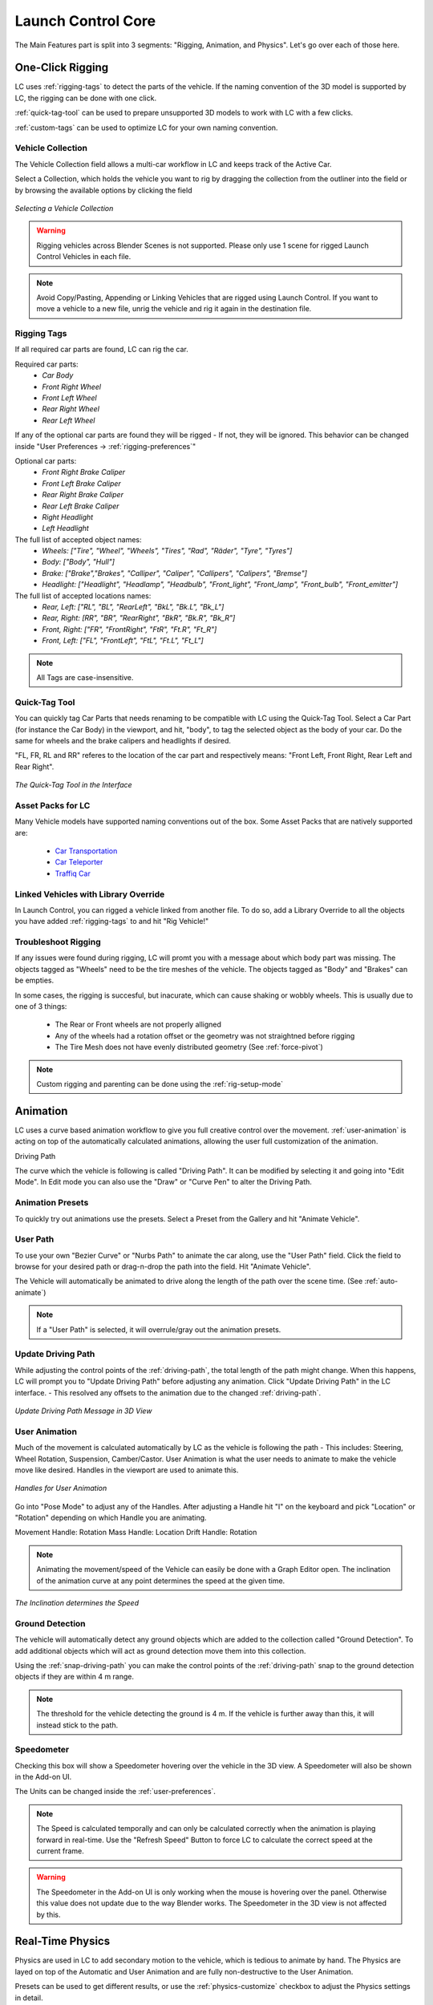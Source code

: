 Launch Control Core
===================================
The Main Features part is split into 3 segments: "Rigging, Animation, and Physics".
Let's go over each of those here.

.. _rigging:
One-Click Rigging
------
LC uses :ref:`rigging-tags` to detect the parts of the vehicle. If the naming convention of the 3D model is supported by LC, the rigging can be done with one click. 

:ref:`quick-tag-tool` can be used to prepare unsupported 3D models to work with LC with a few clicks.

:ref:`custom-tags` can be used to optimize LC for your own naming convention.


.. _vehicle-collection:
Vehicle Collection
^^^^^^^^^^

The Vehicle Collection field allows a multi-car workflow in LC and keeps track of the Active Car.

Select a Collection, which holds the vehicle you want to rig by dragging the collection from the outliner into the field or by browsing the available options by clicking the field

..  figure:: gif/DOC_Select_Car_GIF.gif
    :alt: Select Car GIF
    :class: with-shadow
    :width: 600px
    :align: center
    
    *Selecting a Vehicle Collection* 

.. warning::
    Rigging vehicles across Blender Scenes is not supported. Please only use 1 scene for rigged Launch Control Vehicles in each file.

.. note::
    Avoid Copy/Pasting, Appending or Linking Vehicles that are rigged using Launch Control. If you want to move a vehicle to a new file, unrig the vehicle and rig it again in the destination file.

.. _rigging-tags:
Rigging Tags
^^^^^^^^^^


If all required car parts are found, LC can rig the car.

Required car parts:
    * *Car Body*
    * *Front Right Wheel*
    * *Front Left Wheel*
    * *Rear Right Wheel*
    * *Rear Left Wheel*


If any of the optional car parts are found they will be rigged - If not, they will be ignored. This behavior can be changed inside "User Preferences -> :ref:`rigging-preferences`"

Optional car parts:
    * *Front Right Brake Caliper*
    * *Front Left Brake Caliper*
    * *Rear Right Brake Caliper*
    * *Rear Left Brake Caliper*
    * *Right Headlight*
    * *Left Headlight*


The full list of accepted object names:
    * *Wheels:   ["Tire", "Wheel", "Wheels", "Tires", "Rad", "Räder", "Tyre", "Tyres"]*
    * *Body:   ["Body", "Hull"]*
    * *Brake:   ["Brake","Brakes", "Calliper", "Caliper", "Callipers", "Calipers", "Bremse"]*
    * *Headlight:   ["Headlight", "Headlamp", "Headbulb", "Front_light", "Front_lamp", "Front_bulb", "Front_emitter"]*


The full list of accepted locations names:
    * *Rear, Left:   ["RL", "BL", "RearLeft", "BkL", "Bk.L", "Bk_L"]*
    * *Rear, Right:   [RR", "BR", "RearRight", "BkR", "Bk.R", "Bk_R"]*
    * *Front, Right:   ["FR", "FrontRight", "FtR", "Ft.R", "Ft_R"]*
    * *Front, Left:   ["FL", "FrontLeft", "FtL", "Ft.L", "Ft_L"]*

.. note::
   All Tags are case-insensitive.


.. _quick-tag-tool:
Quick-Tag Tool
^^^^^^^^^^
You can quickly tag Car Parts that needs renaming to be compatible with LC using the Quick-Tag Tool. Select a Car Part (for instance the Car Body) in the viewport, and hit, "body", to tag the selected object as the body of your car. Do the same for wheels and the brake calipers and headlights if desired. 

"FL, FR, RL and RR" referes to the location of the car part and respectively means: "Front Left, Front Right, Rear Left and Rear Right".

..  figure:: img/IMG_QUICK_TAG_TOOL.jpg
    :alt: Quick-Tag Tool
    :class: with-shadow
    :width: 350px
    :align: center
    
    *The Quick-Tag Tool in the Interface* 


.. _native_lc_support:
Asset Packs for LC
^^^^^^^^^^
Many Vehicle models have supported naming conventions out of the box.
Some Asset Packs that are natively supported are:
    * `Car Transportation <https://blendermarket.com/products/transportation>`_
    * `Car Teleporter <https://blendermarket.com/products/car-teleporter>`_
    * `Traffiq Car <https://blendermarket.com/products/car-library-traffiq-vehicles-for-blender>`_


.. _library-override:
Linked Vehicles with Library Override
^^^^^^^^^^

In Launch Control, you can rigged a vehicle linked from another file. To do so, add a Library Override to all the objects you have added :ref:`rigging-tags` to and hit "Rig Vehicle!"


.. _troubleshoot_rigging:
Troubleshoot Rigging
^^^^^^^^^^

If any issues were found during rigging, LC will promt you with a message about which body part was missing.
The objects tagged as "Wheels" need to be the tire meshes of the vehicle. The objects tagged as "Body" and "Brakes" can be empties.

In some cases, the rigging is succesful, but inacurate, which can cause shaking or wobbly wheels.
This is usually due to one of 3 things:
    * The Rear or Front wheels are not properly alligned
    * Any of the wheels had a rotation offset or the geometry was not straightned before rigging
    * The Tire Mesh does not have evenly distributed geometry (See :ref:`force-pivot`)

.. note::
    Custom rigging and parenting can be done using the :ref:`rig-setup-mode`


.. _animation
Animation
------
LC uses a curve based animation workflow to give you full creative control over the movement. :ref:`user-animation` is acting on top of the automatically calculated animations, allowing the user full customization of the animation.

.. _driving-path:
Driving Path

The curve which the vehicle is following is called "Driving Path". It can be modified by selecting it and going into "Edit Mode". In Edit mode you can also use the "Draw" or "Curve Pen" to alter the Driving Path.

.. _animation-presets:
Animation Presets
^^^^^^
To quickly try out animations use the presets. Select a Preset from the Gallery and hit "Animate Vehicle".

.. _user-path:
User Path
^^^^^^
To use your own "Bezier Curve" or "Nurbs Path" to animate the car along, use the "User Path" field.
Click the field to browse for your desired path or drag-n-drop the path into the field. Hit "Animate Vehicle".

The Vehicle will automatically be animated to drive along the length of the path over the scene time. (See :ref:`auto-animate`)

.. note::
    If a "User Path" is selected, it will overrule/gray out the animation presets.

.. _update-driving-path:
Update Driving Path
^^^^^^
While adjusting the control points of the :ref:`driving-path`, the total length of the path might change.
When this happens, LC will prompt you to "Update Driving Path" before adjusting any animation.
Click "Update Driving Path" in the LC interface. - This resolved any offsets to the animation due to the changed :ref:`driving-path`.

..  figure:: img/IMG_UpdateDrivingPath.jpg
    :alt: Update Driving Path
    :class: with-shadow
    :width: 350px
    :align: center
    
    *Update Driving Path Message in 3D View* 

.. _user-animation:
User Animation
^^^^^^
Much of the movement is calculated automatically by LC as the vehicle is following the path - This includes: Steering, Wheel Rotation, Suspension, Camber/Castor.
User Animation is what the user needs to animate to make the vehicle move like desired. Handles in the viewport are used to animate this.

..  figure:: img/IMG_UserAnim.png
    :alt: User Animation
    :class: with-shadow
    :width: 350px
    :align: center
    
    *Handles for User Animation* 

Go into "Pose Mode" to adjust any of the Handles.
After adjusting a Handle hit "I" on the keyboard and pick "Location" or "Rotation" depending on which Handle you are animating.

Movement Handle: Rotation
Mass Handle: Location
Drift Handle: Rotation

.. note::
    Animating the movement/speed of the Vehicle can easily be done with a Graph Editor open. The inclination of the animation curve at any point determines the speed at the given time.

..  figure:: img/IMG_speed.png
    :alt: Speed Animation
    :class: with-shadow
    :width: 350px
    :align: center
    
    *The Inclination determines the Speed* 

.. _ground-detection:
Ground Detection
^^^^^^

The vehicle will automatically detect any ground objects which are added to the collection called "Ground Detection".
To add additional objects which will act as ground detection move them into this collection.

Using the :ref:`snap-driving-path` you can make the control points of the :ref:`driving-path` snap to the ground detection objects if they are within 4 m range. 

.. note::
    The threshold for the vehicle detecting the ground is 4 m. If the vehicle is further away than this, it will instead stick to the path.


.. _speedometer:
Speedometer
^^^^^^

Checking this box will show a Speedometer hovering over the vehicle in the 3D view. A Speedometer will also be shown in the Add-on UI.

The Units can be changed inside the :ref:`user-preferences`.

.. note::
    The Speed is calculated temporally and can only be calculated correctly when the animation is playing forward in real-time. Use the "Refresh Speed" Button to force LC to calculate the correct speed at the current frame.

.. warning::
    The Speedometer in the Add-on UI is only working when the mouse is hovering over the panel. Otherwise this value does not update due to the way Blender works. The Speedometer in the 3D view is not affected by this.


.. _real-time-physics:
Real-Time Physics
------

Physics are used in LC to add secondary motion to the vehicle, which is tedious to animate by hand.
The Physics are layed on top of the Automatic and User Animation and are fully non-destructive to the User Animation.

Presets can be used to get different results, or use the :ref:`physics-customize` checkbox to adjust the Physics settings in detail.

.. note::
    The Physics always has one of five states:
    * LIVE
    * BAKED
    * MUTED
    * OUTDATED
    * INVALID

.. note::
    The Physics are framerate independent, but are optimized a framerate of 24 fps.

.. _live-physics:
Live Physics
^^^^^^

When the Physics are LIVE, they are simulated in real-time when Blender is playing forward.

..  image:: img/IMG_LivePhysics.jpg
    :alt: Enable Physics
    :class: with-shadow
    :width: 300px
    :align: center

|

.. note::
    Physics cannot be calculated LIVE when playing backward.
    LIVE Physics will cache when playing forward. To ensure you are seeing the latest result, revert the timeline back to frame 0 or hit the 'Reset Physics'-button.

.. _baked-physics:
Baked Physics
^^^^^^

When the Physics are BAKED, changes to the animation will not affect the physics. The Physics are locked and are ready to be rendered.

..  image:: img/IMG_BakedPhysics.jpg
    :alt: Enable Physics
    :class: with-shadow
    :width: 300px
    :align: center

|

.. warning::
    Due to a bug in Blender, BAKED physics do not load correctly when re-opening the file. After reopening, you would need to bake the physics again.

To bake the physics, click "Bake Physics!". This will take you to the baking menu, where you can add :ref:`physics-warm-up` and start the bake with "Confirm Bake!".
LC will mark the area which will be baked in the timeline.

..  figure:: img/IMG_Physics_Baking.jpg
    :alt: Physics Baking
    :class: with-shadow
    :width: 500px
    :align: center

    *Baking Menu, when bake is started*

When the bake finishes, click "Revert to Physics Menu".

..  figure:: img/IMG_Physics_Baking_02.jpg
    :alt: Physics Baking
    :class: with-shadow
    :width: 500px
    :align: center
    
    *When bake finishes, you can revert back to the main Physics Menu* 


.. _physics-warm-up:
Warm Up Frames
******

To avoid "popping" on the first frame of the physics you can add warm up frames before your animated section starts. During the baking process you have the option of enabling this and setting the amount of frames.

.. note::
    It's only possible to add warm up frames if your animation starts after frame 0 of the scene timeline. Warm up frames can not be negative frames.

.. _muted-physics:
Muted Physics
^^^^^^

When the Physics are MUTED, the baked physics motion is kept, but disabled temporarily. The vehicle will only have the motion from the animation. Hit the Unmute button to show the baked physics motion again.

.. _outdated-physics:
Outdated Physics
^^^^^^

When the Physics are OUTDATED, they have been baked, but changes in the scene or the physics settings have made the bake invalid or outdated. Please bake the physics again if this is the case.

When the Physics are INVALID, you will need to hit the "Reset Physics" button to the right in the. If the Physics are BAKED, this will launch a re-bake, but if the Physics are LIVE, it will instead just clear the real-time cache, resolving the issue.


.. _g-force-vizualiser:
G-Force Vizualiser
^^^^^^

To make it easier to debug what the Physics are doing a G-Force Vizualiser is showing up above the vehicle. It can be disabled inside :ref:`view` in the :ref:`manual-gearbox`.
When the G-Force exceeds 1.8 g, the vizualiser turns red indicating that a big force is acting on the body. To decrease the magnitude of the force, decrease the acceleration of the vehicle or make turns smoother.

..  figure:: gif/GIF_G-Force.gif
    :alt: Custom Physics
    :class: with-shadow
    :width: 350px
    :align: center

    *The G-Forces which are working on the vehicle*

.. note::
    LC does not have a physically correct simulation engine behind it so take the values with a grain of salt. It does however indicate the approximate value for you.


.. _physics-customize:
Customize
^^^^^^

By checking to "Customize" box, a list of sliders will be revealed.
These sliders can be used to adjust the parameters used when simulating the physics. If the Physics are Baked, you would need to re-bake to see the result of the change. 

..  figure:: img/IMG_PhysicsCustom.jpg
    :alt: Custom Physics
    :class: with-shadow
    :width: 350px
    :align: center
    
    *Physics can be customized in the Interface* 

**Spring Hardness:**
    * *The 'Tightness/Hardness' of the Spring. Increase this to have the Spring be harder and respond faster (Feeling of a light vehicle or road/track vehicle), decrease this to make the Spring respond slower and feel softer (Feeling of a heavy offroad vehicle).*

**Spring Damping:**
    * *How quickly the spring stops moving after an impact. A low value makes the spring wobble for a long time after an impulse.*

**Smoothing:**
    * *Adds extra smoothing to the ride. Makes the response slower and dampens more of the forces. Equivilant to Decreasing 'Hardness' and Increasing 'Dampening' at the same time.*

**Simulate Gravity:**
    * *Let the physics take care of the Gravity when the vehicle is in the air. When 'ON' the vehicle might deviate more from the Driving Path during jumps. When 'OFF' the car will stick 'tightly' to the path, even if it would be physically impossible - This is useful for making the car do loops or running over a bumpy road in a controlled manner*

**Auto Level:**
    * *During airtime, the vehicle can start to nose-dive or pitch backwards. Using Auto Level, you can bias the physics toward keeping the vehicle level rather than pitching or rolling.*

**Vehicle Mass:**
    * *Similar to 'Spring Hardness', affects how much the car is affected by impacts from the road. Increase this to make the bumps and landings have less impact on the body motion of the vehicle and vice-versa.*

**Spring Offset:**
    * *Fine-tune the physics Suspension Height. This is only affecting the car when physics are turned on.*

.. warning::
    When "Spring Offset" is set too high, the car will keep bouncing. 





.. _postfx:
PostFX
^^^^^^

To make it easier to art direct the Physics, use the PostFX to adjust the influence of the Physics on each Axis of Rotation and Location. PostFX can be animated as well.

Body Forces:

    Pitch, Yaw, Roll:
        * *The physics influence on the body of the car in each of the 3 rotation axis.*

    Up/Down: 
        * *The physics influence on the up/down movement of the body of the car.*
|
Wheel Forces:

    Up/Down:
        * *How much an impact from the ground affects the wheels up/down movement. (During jumps or when running over bumps)*
       
    Tire Pressure:
        * *How much the tires are allowed to clip through the floor (To simulate low pressure inside the tires when they have a hard impact with the ground).*


